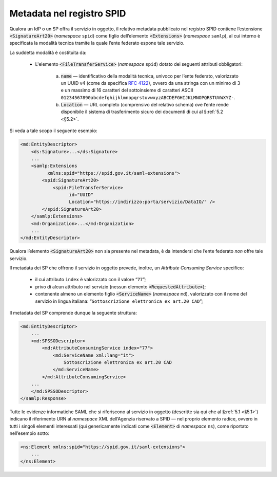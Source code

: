 .. _`§3`:

Metadata nel registro SPID
==========================

Qualora un IdP o un SP offra il servizio in oggetto, il relativo metadata
pubblicato nel registro SPID contiene l’estensione :code:`<SignatureArt20>`
(*namespace* ``spid``) come figlio dell’elemento :code:`<Extensions>` (*namespace*
``samlp``), al cui interno è specificata la modalità tecnica tramite la quale
l’ente federato espone tale servizio.

La suddetta modalità è costituita da:

 * L'elemento :code:`<FileTransferService>` (*namespace* ``spid``) dotato dei
   seguenti attributi obbligatori:
    
    a. :code:`name` — identificativo della modalità tecnica, univoco per l’ente
       federato, valorizzato un UUID v4 (come da specifica :RFC:`4122`), ovvero
       da una stringa con un minimo di 3 e un massimo di 16 caratteri del
       sottoinsieme di caratteri ASCII 
       ``01234567890abcdefghijklmnopqrstuvwxyzABCDEFGHIJKLMNOPQRSTUVWXYZ-``.
    b. :code:`Location` — URL completo (comprensivo del relativo schema) ove
       l’ente rende disponibile il sistema di trasferimento sicuro dei documenti
       di cui al §\ :ref:`5.2 <§5.2>`.

Si veda a tale scopo il seguente esempio:

.. code-block:: xml

 <md:EntityDescriptor>
     <ds:Signature>...</ds:Signature>
     ...
     <samlp:Extensions
           xmlns:spid="https://spid.gov.it/saml-extensions">
         <spid:SignatureArt20>
             <spid:FileTransferService>
                   id="UUID"
                   Location="https://indirizzo:porta/servizio/DataIO/" />
         </spid:SignatureArt20>
     </samlp:Extensions>
     <md:Organization>...</md:Organization>
     ...
 </md:EntityDescriptor>


Qualora l’elemento :code:`<SignatureArt20>` non sia presente nel metadata,
è da intendersi che l’ente federato *non* offre tale servizio.

Il metadata dei SP che offrono il servizio in oggetto prevede, inoltre, un 
*Attribute Consuming Service* specifico:

 * il cui attributo ``index`` è valorizzato con il valore “``77``”;
 
 * privo di alcun attributo nel servizio (nessun elemento :code:`<RequestedAttribute>`);
 
 * contenente almeno un elemento figlio :code:`<ServiceName>`
   (*namespace* ``md``), valorizzato con il nome del servizio in lingua
   italiana: “``Sottoscrizione elettronica ex art.20 CAD``”;

Il metadata del SP comprende dunque la seguente struttura:

.. code-block:: xml

 <md:EntityDescriptor>
     ...
     <md:SPSSODescriptor>
         <md:AttributeConsumingService index="77">
             <md:ServiceName xml:lang="it">
                 Sottoscrizione elettronica ex art.20 CAD
             </md:ServiceName>
         </md:AttributeConsumingService>
     ...
     </md:SPSSODescriptor>
 </samlp:Response>


Tutte le evidenze informatiche SAML che si riferiscono al servizio in
oggetto (descritte sia qui che al §\ :ref:`5.1 <§5.1>`) indicano il
riferimento URN al *namespace* XML dell’Agenzia riservato a SPID — nel
proprio elemento radice, ovvero in tutti i singoli elementi interessati
(qui genericamente indicati come :code:`<Element>` di *namespace*
``ns``), come riportato nell’esempio sotto:

.. code-block:: xml
  
 <ns:Element xmlns:spid="https://spid.gov.it/saml-extensions">
     ...
 </ns:Element>


.. forum_italia::
   :topic_id: 6
   :scope: document

